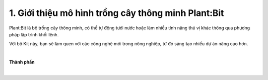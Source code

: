 1. Giới thiệu mô hình trồng cây thông minh Plant:Bit
============================================

Plant:Bit là bộ trồng cây thông minh, có thể tự động tưới nước hoặc làm nhiều tính năng thú vị khác thông qua phương pháp lập trình khối lệnh.

Với bộ Kit này, bạn sẽ làm quen với các công nghệ mới trong nông nghiệp, từ đó sáng tạo nhiều dự án nâng cao hơn.

.. image:: images/planbit_1.png
    :width: 350px
    :align: center
|   
**Thành phần**

.. image:: images/plantbit_2.png
    :width: 900px
    :align: center  

.. image:: images/plantbit_3.png
    :width: 900px
    :align: center 
|
